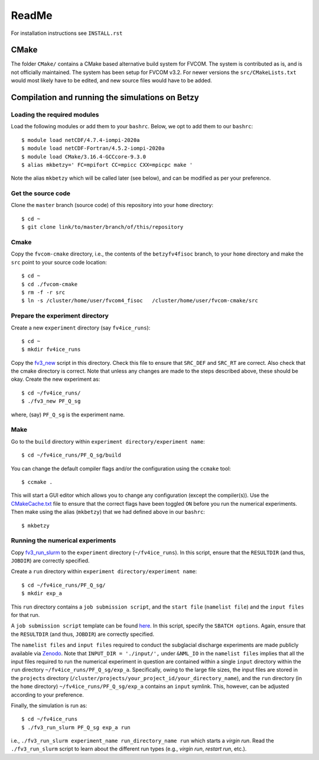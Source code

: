 ReadMe
========

For installation instructions see ``INSTALL.rst``

CMake
-------

The folder ``CMake/`` contains a CMake based alternative build system for FVCOM. The system is contributed as is, and is not officially maintained. 
The system has been setup for FVCOM v3.2. For newer versions the ``src/CMakeLists.txt`` would most likely have to be edited, and new source 
files would have to be added.

Compilation and running the simulations on Betzy
---------------------------------------------------

Loading the required modules
.................................

Load the following modules or add them to your ``bashrc``. Below, we opt to add them to our ``bashrc``::

  $ module load netCDF/4.7.4-iompi-2020a
  $ module load netCDF-Fortran/4.5.2-iompi-2020a
  $ module load CMake/3.16.4-GCCcore-9.3.0
  $ alias mkbetzy=' FC=mpifort CC=mpicc CXX=mpicpc make '

Note the alias ``mkbetzy`` which will be called later (see below), and can be modified as per your preference.

Get the source code
.....................

Clone the ``master`` branch (source code) of this repository into your ``home`` directory::

  $ cd ~
  $ git clone link/to/master/branch/of/this/repository

Cmake 
.......

Copy the ``fvcom-cmake`` directory, i.e., the contents of the ``betzyfv4fisoc`` branch, 
to your ``home`` directory and make the ``src`` point to your source code location::

  $ cd ~
  $ cd ./fvcom-cmake
  $ rm -f -r src
  $ ln -s /cluster/home/user/fvcom4_fisoc   /cluster/home/user/fvcom-cmake/src

Prepare the experiment directory
..................................

Create a new ``experiment`` directory (say ``fv4ice_runs``)::

  $ cd ~
  $ mkdir fv4ice_runs 

Copy the `fv3_new <https://github.com/abhay26992/FVCOM_Petermann_run_utils>`_ script in this directory. 
Check this file to ensure that ``SRC_DEF`` and ``SRC_RT`` are correct. Also check that the cmake directory is correct. 
Note that unless any changes are made to the steps described above, these should be okay. Create the new experiment as::  

  $ cd ~/fv4ice_runs/
  $ ./fv3_new PF_Q_sg

where, (say) ``PF_Q_sg`` is the experiment name. 

Make 
.....

Go to the ``build`` directory within ``experiment directory/experiment name``::

  $ cd ~/fv4ice_runs/PF_Q_sg/build

You can change the default compiler flags and/or the configuration using the ``ccmake`` tool::

  $ ccmake .

This will start a GUI editor which allows you to change any configuration (except the compiler(s)). 
Use the `CMakeCache.txt  <https://github.com/abhay26992/FVCOM_Petermann_run_utils>`_ file to ensure 
that the correct flags have been toggled ``ON`` before you run the numerical experiments. Then make 
using the alias (``mkbetzy``) that we had defined above in our ``bashrc``::

  $ mkbetzy

Running the numerical experiments
...................................

Copy `fv3_run_slurm <https://github.com/abhay26992/FVCOM_Petermann_run_utils>`_ 
to the ``experiment`` directory (``~/fv4ice_runs``). In this script, ensure that 
the ``RESULTDIR`` (and thus, ``JOBDIR``) are correctly specified.

Create a ``run`` directory within ``experiment directory/experiment name``::

  $ cd ~/fv4ice_runs/PF_Q_sg/
  $ mkdir exp_a

This ``run`` directory contains a ``job submission script``, and the ``start file`` (``namelist file``) and the ``input files`` for that run.

A ``job submission script`` template can be found `here  <https://github.com/abhay26992/FVCOM_Petermann_run_utils>`_. 
In this script, specify the ``SBATCH options``. Again, ensure that the ``RESULTDIR`` (and thus, ``JOBDIR``) are 
correctly specified. 

The ``namelist files`` and ``input files`` required to conduct the subglacial discharge experiments are made publicly available via `Zenodo <https://zenodo.org/records/12803094>`_. 
Note that ``INPUT_DIR = './input/',`` under ``&NML_IO`` in the ``namelist files`` implies that all the input files required to run the numerical experiment in question are contained 
within a single ``input`` directory within the ``run`` directory ``~/fv4ice_runs/PF_Q_sg/exp_a``. Specifically, owing to the large file sizes, the input files are stored in 
the ``projects`` directory (``/cluster/projects/your_project_id/your_directory_name``), and the ``run`` directory (in the ``home`` directory) ``~/fv4ice_runs/PF_Q_sg/exp_a`` contains 
an ``input`` symlink. This, however, can be adjusted according to your preference.

Finally, the simulation is run as::

  $ cd ~/fv4ice_runs
  $ ./fv3_run_slurm PF_Q_sg exp_a run

i.e., ``./fv3_run_slurm experiment_name run_directory_name run`` which starts a *virgin run*. Read the ``./fv3_run_slurm`` script 
to learn about the different run types (e.g., *virgin run*, *restart run*, etc.).




